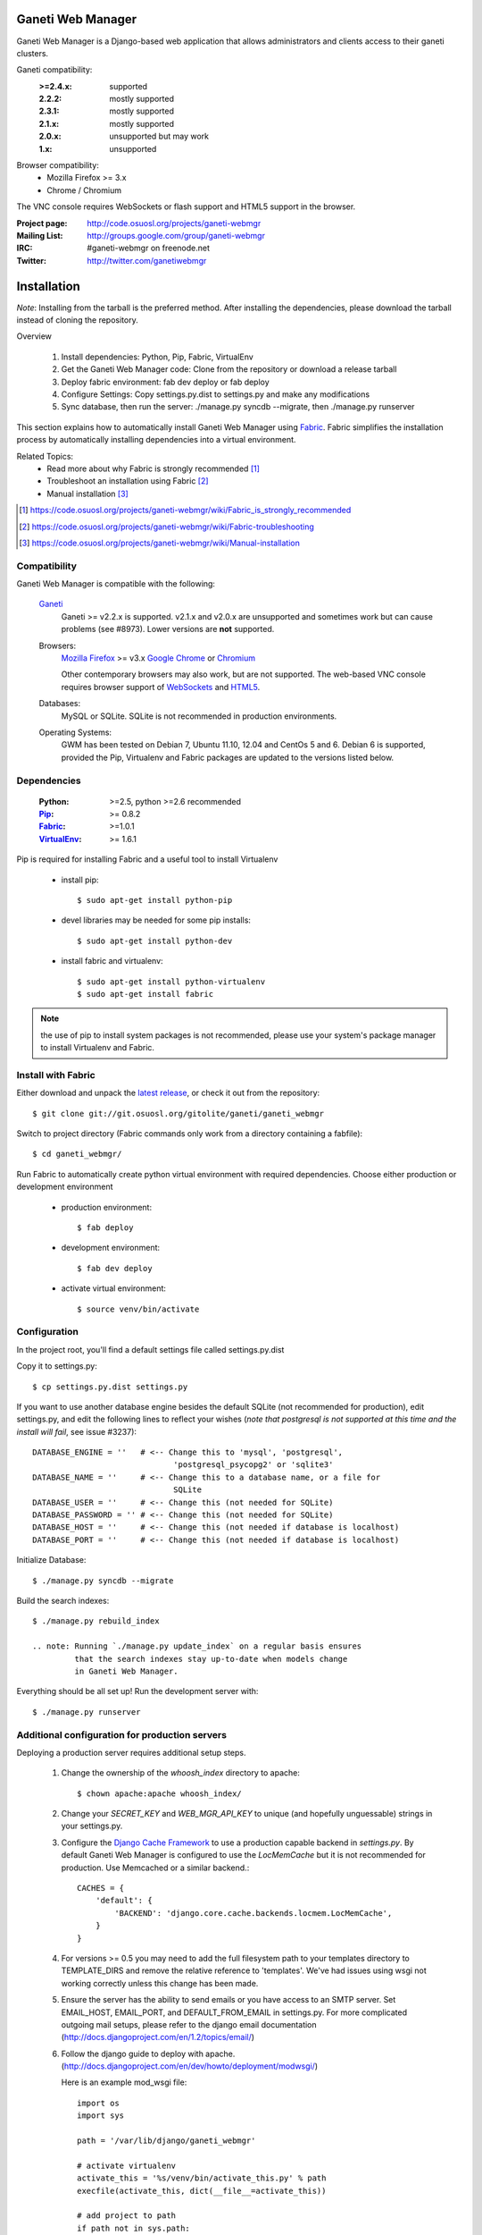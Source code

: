 ==================
Ganeti Web Manager
==================

Ganeti Web Manager is a Django-based web application that allows administrators
and clients access to their ganeti clusters.

Ganeti compatibility:
    :>=2.4.x: supported
    :2.2.2: mostly supported
    :2.3.1: mostly supported
    :2.1.x: mostly supported
    :2.0.x: unsupported but may work
    :1.x:   unsupported

Browser compatibility:
    * Mozilla Firefox >= 3.x
    * Chrome / Chromium

The VNC console requires WebSockets or flash support and HTML5 support in the
browser.

:Project page: http://code.osuosl.org/projects/ganeti-webmgr
:Mailing List: http://groups.google.com/group/ganeti-webmgr
:IRC:          #ganeti-webmgr on freenode.net
:Twitter:      http://twitter.com/ganetiwebmgr


============
Installation
============

*Note*: Installing from the tarball is the preferred method. After installing
the dependencies, please download the tarball instead of cloning the repository.

Overview

    1. Install dependencies: Python, Pip, Fabric, VirtualEnv
    2. Get the Ganeti Web Manager code: Clone from the repository or
       download a release tarball
    3. Deploy fabric environment: fab dev deploy or fab deploy
    4. Configure Settings: Copy settings.py.dist to settings.py and make
       any modifications
    5. Sync database, then run the server: ./manage.py syncdb --migrate,
       then ./manage.py runserver

This section explains how to automatically install Ganeti Web Manager
using Fabric_. Fabric simplifies the installation process by
automatically installing dependencies into a virtual environment.

Related Topics:
    * Read more about why Fabric is strongly recommended [1]_
    * Troubleshoot an installation using Fabric [2]_
    * Manual installation [3]_

.. [1] https://code.osuosl.org/projects/ganeti-webmgr/wiki/Fabric_is_strongly_recommended
.. [2] https://code.osuosl.org/projects/ganeti-webmgr/wiki/Fabric-troubleshooting
.. [3] https://code.osuosl.org/projects/ganeti-webmgr/wiki/Manual-installation


Compatibility
-------------

Ganeti Web Manager is compatible with the following:

  Ganeti_
       Ganeti >= v2.2.x is supported. v2.1.x and v2.0.x are unsupported
       and sometimes work but can cause problems (see #8973). Lower
       versions are **not** supported.

  Browsers:
      `Mozilla Firefox`_ >= v3.x
      `Google Chrome`_ or Chromium_

      Other contemporary browsers may also work, but are not supported.
      The web-based VNC console requires browser support of WebSockets_
      and HTML5_.

  Databases:
      MySQL or SQLite. SQLite is not recommended in production
      environments.

  Operating Systems:
      GWM has been tested on Debian 7, Ubuntu 11.10, 12.04 and CentOs 5
      and 6.  Debian 6 is supported, provided the Pip, Virtualenv and
      Fabric packages are updated to the versions listed below.

.. _Ganeti: http://code.google.com/p/ganeti/
.. _Mozilla Firefox: http://mozilla.com/firefox
.. _Google Chrome: http://www.google.com/chrome/
.. _Chromium: http://code.google.com/chromium/
.. _WebSockets: http://en.wikipedia.org/wiki/WebSockets
.. _HTML5: http://en.wikipedia.org/wiki/Html5


Dependencies
------------

    :Python: >=2.5, python >=2.6 recommended
    :Pip_: >= 0.8.2
    :Fabric_: >=1.0.1
    :VirtualEnv_: >= 1.6.1

Pip is required for installing Fabric and a useful tool to install Virtualenv

    * install pip::

      $ sudo apt-get install python-pip

    * devel libraries may be needed for some pip installs::

      $ sudo apt-get install python-dev

    * install fabric and virtualenv::

      $ sudo apt-get install python-virtualenv
      $ sudo apt-get install fabric

.. note:: the use of pip to install system packages is not recommended,
          please use your system's package manager to install Virtualenv
          and Fabric.

.. _Pip: http://www.pip-installer.org/en/latest/index.html
.. _Fabric: http://docs.fabfile.org/en/1.0.1/index.html
.. _Virtualenv: http://pypi.python.org/pypi/virtualenv


Install with Fabric
-------------------

Either download and unpack the `latest release`_, or check it out from
the repository::

  $ git clone git://git.osuosl.org/gitolite/ganeti/ganeti_webmgr

Switch to project directory
(Fabric commands only work from a directory containing a fabfile)::

  $ cd ganeti_webmgr/

Run Fabric to automatically create python virtual environment with
required dependencies. Choose either production or development
environment

  * production environment::

    $ fab deploy

  * development environment::

    $ fab dev deploy

  * activate virtual environment::

    $ source venv/bin/activate


.. _latest release: http://code.osuosl.org/projects/ganeti-webmgr/files


Configuration
-------------

In the project root, you'll find a default settings file called
settings.py.dist

Copy it to settings.py::

    $ cp settings.py.dist settings.py

If you want to use another database engine besides the default SQLite
(not recommended for production), edit settings.py, and edit the
following lines to reflect your wishes (*note that postgresql is not
supported at this time and the install will fail*, see issue #3237)::

    DATABASE_ENGINE = ''   # <-- Change this to 'mysql', 'postgresql',
                                  'postgresql_psycopg2' or 'sqlite3'
    DATABASE_NAME = ''     # <-- Change this to a database name, or a file for
                                  SQLite
    DATABASE_USER = ''     # <-- Change this (not needed for SQLite)
    DATABASE_PASSWORD = '' # <-- Change this (not needed for SQLite)
    DATABASE_HOST = ''     # <-- Change this (not needed if database is localhost)
    DATABASE_PORT = ''     # <-- Change this (not needed if database is localhost)


Initialize Database::

    $ ./manage.py syncdb --migrate

Build the search indexes::

    $ ./manage.py rebuild_index

    .. note: Running `./manage.py update_index` on a regular basis ensures
             that the search indexes stay up-to-date when models change
             in Ganeti Web Manager.

Everything should be all set up! Run the development server with::

    $ ./manage.py runserver


Additional configuration for production servers
-----------------------------------------------

Deploying a production server requires additional setup steps.

    1. Change the ownership of the *whoosh_index* directory to apache::

        $ chown apache:apache whoosh_index/

    2. Change your *SECRET_KEY* and *WEB_MGR_API_KEY* to unique (and
       hopefully unguessable) strings in your settings.py.

    3. Configure the `Django Cache Framework`_ to use a production
       capable backend in *settings.py*.  By default Ganeti Web Manager is
       configured to use the *LocMemCache* but it is not recommended for
       production.  Use Memcached or a similar backend.::

         CACHES = {
             'default': {
                 'BACKEND': 'django.core.cache.backends.locmem.LocMemCache',
             }
         }

.. _Django Cache Framework: http://docs.djangoproject.com/en/dev/topics/cache/


    4. For versions >= 0.5 you may need to add the full filesystem path
       to your templates directory to TEMPLATE_DIRS and remove the relative
       reference to 'templates'. We've had issues using wsgi not working
       correctly unless this change has been made.

    5. Ensure the server has the ability to send emails or you have
       access to an SMTP server. Set EMAIL_HOST, EMAIL_PORT, and
       DEFAULT_FROM_EMAIL in settings.py. For more complicated outgoing
       mail setups, please refer to the django email documentation
       (http://docs.djangoproject.com/en/1.2/topics/email/)

    6. Follow the django guide to deploy with apache.
       (http://docs.djangoproject.com/en/dev/howto/deployment/modwsgi/)

       Here is an example mod_wsgi file::

           import os
           import sys

           path = '/var/lib/django/ganeti_webmgr'

           # activate virtualenv
           activate_this = '%s/venv/bin/activate_this.py' % path
           execfile(activate_this, dict(__file__=activate_this))

           # add project to path
           if path not in sys.path:
               sys.path.append(path)

           # configure django environment
           os.environ['DJANGO_SETTINGS_MODULE'] = 'settings'

           import django.core.handlers.wsgi
           application = django.core.handlers.wsgi.WSGIHandler()

    7. Set VNC_PROXY to the hostname of your VNC AuthProxy server in
       settings.py.  The VNC AuthProxy does not need to run on the same
       server as Ganeti Web Manager::

         VNC_PROXY = 'my.server.org:8888'

Also see: http://code.osuosl.org/projects/ganeti-webmgr/wiki/Install


===============================
Ganeti RAPI users and passwords
===============================

Before you can start using Ganeti Web Manager, you will need to create a
user and password on the Ganeti cluster.

Here is an example with user "jack" and password "abc123"::

    $ echo -n 'jack:Ganeti Remote API:abc123' | openssl md5

Add the hash to the RAPI users file and restart ganeti-rapi. Depending
on the version of Ganeti you are running, you will need to either use
`/var/lib/ganeti/rapi_users` (Ganeti <=2.3.x ) or
`/var/lib/ganeti/rapi/users` (Ganeti >=2.4.x ).

An example hash entry might look like the following::

    # Hashed password for jack
    jack {HA1}54c12257ee9be413f2f3182435514aae write

Also see: http://code.osuosl.org/projects/ganeti-webmgr/wiki/Managing_Clusters#Ganeti-RAPI-users-and-passwords


===================
Importing a Cluster
===================

1. Use the admin user created during syncdb to log in.
2. Import a cluster:  Clusters -> Add Cluster
3. Fill out properties and click save

When the cluster is created it will automatically synchronize the list
of Virtual Machines with information from the Ganeti cluster.

Also see: http://code.osuosl.org/projects/ganeti-webmgr/wiki/Importing_a_Cluster


==============================
Users, Groups, and Permissions
==============================

Permissions may be granted to both clusters and virtual machines. The
permissions system is intended to allow users to manage themselves. Any
object that can have its permissions edited will have a Users tab.

Adding users to objects:
  1. Navigate to Group, Cluster, or Virtual Machine detail page
  2. Click Add New User
  3. Select user or group
  4. Select permissions
  5. Save

Updating permissions:
  1. Navigate to Group, Cluster, or Virtual Machine detail page
  2. Click Users tab
  3. Click permissions column
  4. Select permissions and save

Deleting permissions:
  1. Navigate to Group, Cluster, or Virtual Machine detail page
  2. Click Users tab
  3. Click the delete icon

Deleting a user will remove all permissions, and other properties
associated with the user such as cluster quotas.

Users may belong to any number of user groups.  User groups can be
assigned permissions and quotas just like users.  Users inherit
permissions from groups and may act on their behalf to create virtual
machines.

Also see: http://code.osuosl.org/projects/ganeti-webmgr/wiki/Permissions


================
Assigning Quotas
================

Quotas restrict the usage of cluster resources by users and groups.
Default quotas can be set by editing clusters, if no quota is set
unlimited access is allowed. This will affect all users and groups.

The default quota can be overridden on the cluster users page:

   1. Clusters -> Cluster -> Users
   2. Click on the quota
   3. Edit values

Leaving a value empty specifies unlimited access for that resource.

Also see: http://code.osuosl.org/projects/ganeti-webmgr/wiki/Permissions#Quotas


=========================
Orphaned Virtual Machines
=========================

You can find Virtual Machines with no permissions via Admin -> Orphaned VMs.
This will force a synchronization of all clusters and display Virtual Machines
that do not have any permissions assigned.

You only need to grant permissions directly on virtual machines if you are
granting access to non-admin users.

Also see: http://code.osuosl.org/projects/ganeti-webmgr/wiki/Managing_Clusters#Orphaned-Virtual-Machines


============
Cache System
============

Ganeti Web Manager uses a cache system that stores information about Ganeti
clusters in the database. This allows the following::

      ---  Ganeti  ---
     /                \
    /                  \
 Cluster ->       <-   Bulk
  Model  <- cache <-  Updater


 * Permissions are stored in the database and are associated to the cached
   objects
 * The cached data can be searched and or filtered
 * Limits the amount of traffic between the web server and Ganeti cluster.

The cache system is transparent and will load cached data automatically when
the object is initialized.

Also see: http://code.osuosl.org/projects/ganeti-webmgr/wiki/Cache_System

===
VNC
===

Ganeti Web Manager provides an in browser console using noVNC_, an HTML5
client.  noVNC requires WebSockets to function. Support for older browsers is
provided through a flash applet that is used transparently in the absence of
WebSockets.

.. _noVNC: https://github.com/kanaka/noVNC

Also see: http://code.osuosl.org/projects/ganeti-webmgr/wiki/VNC

=============
VNC AuthProxy
=============

VNC Auth proxy [1] is required for the console tab to function. VNC
servers do not speak websockets and our proxy allows your ganeti cluster
to sit behind a firewall, VPN, or NAT.

Enabling in settings.py
-----------------------

Set the host and port that the proxy will be running at with the
VNC_PROXY setting. For development this is typically "localhost:8888"
but for production you would use the name of the server its running on.
See the instructions in settings.py for more details.

Starting the Daemon
-------------------

Twisted VNC Authproxy is started with twistd, the twisted daemon.
Eventually we will include init.d scripts for better managing the
daemon. You may want to open port 8888 in your firewall for production
systems::

    $ twistd --pidfile=/tmp/proxy.pid -n vncap

Starting Flash Policy Server
----------------------------

Browsers that do not support WebSockets natively are supported through
the use of a flash applet. Flash applets that make use of sockets must
retrieve a policy file from the server they are connecting to. Twisted
VNCAuthProxy includes a policy server. It must be run separately since
it requires a root port. You may want to open port 843 in your firewall
for production systems.

Start the policy server with twistd::

    $ sudo twistd --pidfile=/tmp/policy.pid -n flashpolicy


Possible issues
---------------
You may encounter an issue where twisted fails to start and gives you an
error.  This is usually caused by the environment variable PYTHONPATH
not being exported correctly if you sudo up to root. To fix it type::

    $ export PYTHONPATH="."

Try executing twisted again and it should work.

[1] http://code.osuosl.org/projects/twisted-vncauthproxy

Also see: http://code.osuosl.org/projects/ganeti-webmgr/wiki/VNC#VNC-Authproxy

========
SSH Keys
========

Ganeti Web Manager allows users to store SSH Keys. Each virtual machine
has a view that will return SSH keys for users with access. This can be
used as a Ganeti post-install hook to deploy user's keys on the VMs.

To allow VMs to copy keys, copy util/hooks/sshkeys.sh to the instance
definition hooks directory on every node in the cluster and make the
file executable. Next, add the required variables to the variant config
file or main instance definition config file. The config file can be
found in util/hooks/sshkeys.conf and includes documentation for each
variable.

Also see: http://code.osuosl.org/projects/ganeti-webmgr/wiki/PermissionsSSHKeys
